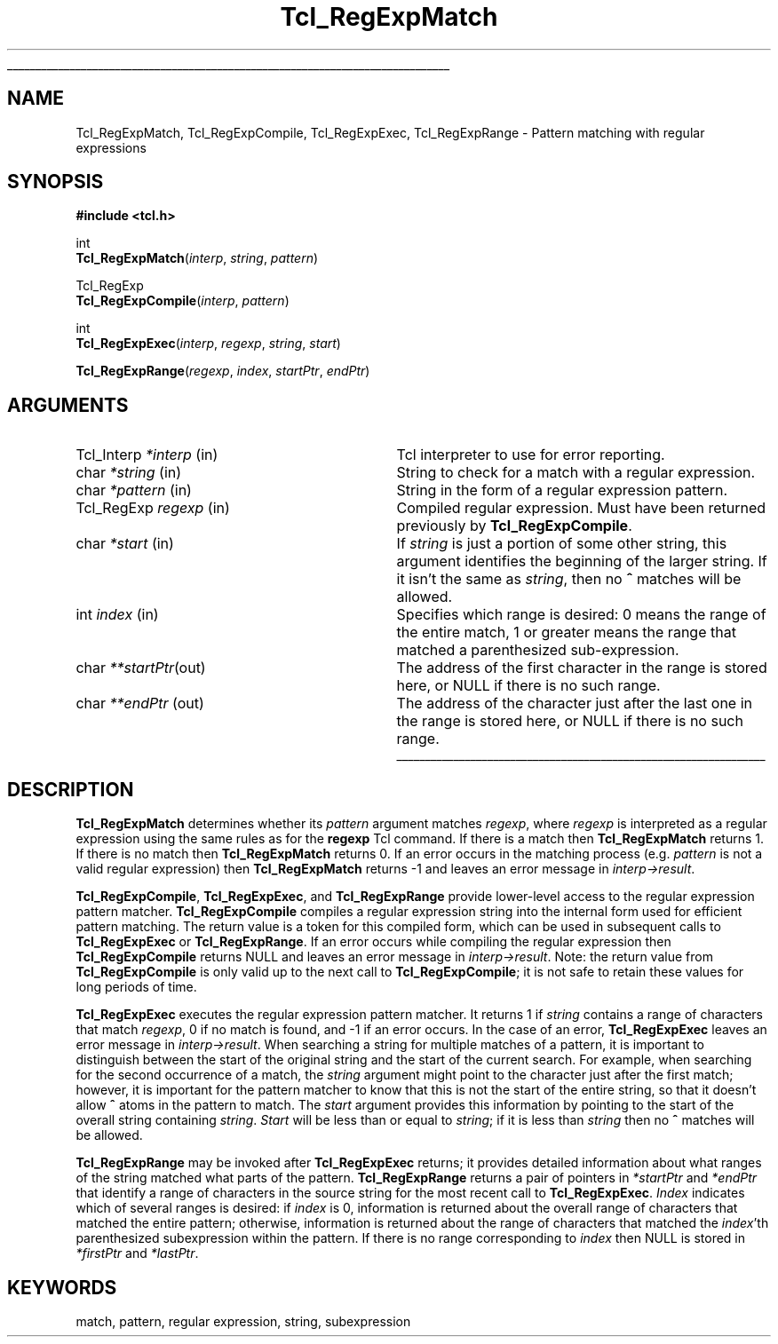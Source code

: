 '\"
'\" Copyright (c) 1994 The Regents of the University of California.
'\" Copyright (c) 1994-1996 Sun Microsystems, Inc.
'\"
'\" See the file "license.terms" for information on usage and redistribution
'\" of this file, and for a DISCLAIMER OF ALL WARRANTIES.
'\" 
'\" RCS: @(#) $Id$
'\" 
'\" The definitions below are for supplemental macros used in Tcl/Tk
'\" manual entries.
'\"
'\" .AP type name in/out ?indent?
'\"	Start paragraph describing an argument to a library procedure.
'\"	type is type of argument (int, etc.), in/out is either "in", "out",
'\"	or "in/out" to describe whether procedure reads or modifies arg,
'\"	and indent is equivalent to second arg of .IP (shouldn't ever be
'\"	needed;  use .AS below instead)
'\"
'\" .AS ?type? ?name?
'\"	Give maximum sizes of arguments for setting tab stops.  Type and
'\"	name are examples of largest possible arguments that will be passed
'\"	to .AP later.  If args are omitted, default tab stops are used.
'\"
'\" .BS
'\"	Start box enclosure.  From here until next .BE, everything will be
'\"	enclosed in one large box.
'\"
'\" .BE
'\"	End of box enclosure.
'\"
'\" .CS
'\"	Begin code excerpt.
'\"
'\" .CE
'\"	End code excerpt.
'\"
'\" .VS ?version? ?br?
'\"	Begin vertical sidebar, for use in marking newly-changed parts
'\"	of man pages.  The first argument is ignored and used for recording
'\"	the version when the .VS was added, so that the sidebars can be
'\"	found and removed when they reach a certain age.  If another argument
'\"	is present, then a line break is forced before starting the sidebar.
'\"
'\" .VE
'\"	End of vertical sidebar.
'\"
'\" .DS
'\"	Begin an indented unfilled display.
'\"
'\" .DE
'\"	End of indented unfilled display.
'\"
'\" .SO
'\"	Start of list of standard options for a Tk widget.  The
'\"	options follow on successive lines, in four columns separated
'\"	by tabs.
'\"
'\" .SE
'\"	End of list of standard options for a Tk widget.
'\"
'\" .OP cmdName dbName dbClass
'\"	Start of description of a specific option.  cmdName gives the
'\"	option's name as specified in the class command, dbName gives
'\"	the option's name in the option database, and dbClass gives
'\"	the option's class in the option database.
'\"
'\" .UL arg1 arg2
'\"	Print arg1 underlined, then print arg2 normally.
'\"
'\" RCS: @(#) $Id$
'\"
'\"	# Set up traps and other miscellaneous stuff for Tcl/Tk man pages.
.if t .wh -1.3i ^B
.nr ^l \n(.l
.ad b
'\"	# Start an argument description
.de AP
.ie !"\\$4"" .TP \\$4
.el \{\
.   ie !"\\$2"" .TP \\n()Cu
.   el          .TP 15
.\}
.ie !"\\$3"" \{\
.ta \\n()Au \\n()Bu
\&\\$1	\\fI\\$2\\fP	(\\$3)
.\".b
.\}
.el \{\
.br
.ie !"\\$2"" \{\
\&\\$1	\\fI\\$2\\fP
.\}
.el \{\
\&\\fI\\$1\\fP
.\}
.\}
..
'\"	# define tabbing values for .AP
.de AS
.nr )A 10n
.if !"\\$1"" .nr )A \\w'\\$1'u+3n
.nr )B \\n()Au+15n
.\"
.if !"\\$2"" .nr )B \\w'\\$2'u+\\n()Au+3n
.nr )C \\n()Bu+\\w'(in/out)'u+2n
..
.AS Tcl_Interp Tcl_CreateInterp in/out
'\"	# BS - start boxed text
'\"	# ^y = starting y location
'\"	# ^b = 1
.de BS
.br
.mk ^y
.nr ^b 1u
.if n .nf
.if n .ti 0
.if n \l'\\n(.lu\(ul'
.if n .fi
..
'\"	# BE - end boxed text (draw box now)
.de BE
.nf
.ti 0
.mk ^t
.ie n \l'\\n(^lu\(ul'
.el \{\
.\"	Draw four-sided box normally, but don't draw top of
.\"	box if the box started on an earlier page.
.ie !\\n(^b-1 \{\
\h'-1.5n'\L'|\\n(^yu-1v'\l'\\n(^lu+3n\(ul'\L'\\n(^tu+1v-\\n(^yu'\l'|0u-1.5n\(ul'
.\}
.el \}\
\h'-1.5n'\L'|\\n(^yu-1v'\h'\\n(^lu+3n'\L'\\n(^tu+1v-\\n(^yu'\l'|0u-1.5n\(ul'
.\}
.\}
.fi
.br
.nr ^b 0
..
'\"	# VS - start vertical sidebar
'\"	# ^Y = starting y location
'\"	# ^v = 1 (for troff;  for nroff this doesn't matter)
.de VS
.if !"\\$2"" .br
.mk ^Y
.ie n 'mc \s12\(br\s0
.el .nr ^v 1u
..
'\"	# VE - end of vertical sidebar
.de VE
.ie n 'mc
.el \{\
.ev 2
.nf
.ti 0
.mk ^t
\h'|\\n(^lu+3n'\L'|\\n(^Yu-1v\(bv'\v'\\n(^tu+1v-\\n(^Yu'\h'-|\\n(^lu+3n'
.sp -1
.fi
.ev
.\}
.nr ^v 0
..
'\"	# Special macro to handle page bottom:  finish off current
'\"	# box/sidebar if in box/sidebar mode, then invoked standard
'\"	# page bottom macro.
.de ^B
.ev 2
'ti 0
'nf
.mk ^t
.if \\n(^b \{\
.\"	Draw three-sided box if this is the box's first page,
.\"	draw two sides but no top otherwise.
.ie !\\n(^b-1 \h'-1.5n'\L'|\\n(^yu-1v'\l'\\n(^lu+3n\(ul'\L'\\n(^tu+1v-\\n(^yu'\h'|0u'\c
.el \h'-1.5n'\L'|\\n(^yu-1v'\h'\\n(^lu+3n'\L'\\n(^tu+1v-\\n(^yu'\h'|0u'\c
.\}
.if \\n(^v \{\
.nr ^x \\n(^tu+1v-\\n(^Yu
\kx\h'-\\nxu'\h'|\\n(^lu+3n'\ky\L'-\\n(^xu'\v'\\n(^xu'\h'|0u'\c
.\}
.bp
'fi
.ev
.if \\n(^b \{\
.mk ^y
.nr ^b 2
.\}
.if \\n(^v \{\
.mk ^Y
.\}
..
'\"	# DS - begin display
.de DS
.RS
.nf
.sp
..
'\"	# DE - end display
.de DE
.fi
.RE
.sp
..
'\"	# SO - start of list of standard options
.de SO
.SH "STANDARD OPTIONS"
.LP
.nf
.ta 4c 8c 12c
.ft B
..
'\"	# SE - end of list of standard options
.de SE
.fi
.ft R
.LP
See the \\fBoptions\\fR manual entry for details on the standard options.
..
'\"	# OP - start of full description for a single option
.de OP
.LP
.nf
.ta 4c
Command-Line Name:	\\fB\\$1\\fR
Database Name:	\\fB\\$2\\fR
Database Class:	\\fB\\$3\\fR
.fi
.IP
..
'\"	# CS - begin code excerpt
.de CS
.RS
.nf
.ta .25i .5i .75i 1i
..
'\"	# CE - end code excerpt
.de CE
.fi
.RE
..
.de UL
\\$1\l'|0\(ul'\\$2
..
.TH Tcl_RegExpMatch 3 7.4 Tcl "Tcl Library Procedures"
.BS
.SH NAME
Tcl_RegExpMatch, Tcl_RegExpCompile, Tcl_RegExpExec, Tcl_RegExpRange \- Pattern matching with regular expressions
.SH SYNOPSIS
.nf
\fB#include <tcl.h>\fR
.sp
int
\fBTcl_RegExpMatch\fR(\fIinterp\fR, \fIstring\fR, \fIpattern\fR)
.sp
Tcl_RegExp
\fBTcl_RegExpCompile\fR(\fIinterp\fR, \fIpattern\fR)
.sp
int
\fBTcl_RegExpExec\fR(\fIinterp\fR, \fIregexp\fR, \fIstring\fR, \fIstart\fR)
.sp
\fBTcl_RegExpRange\fR(\fIregexp\fR, \fIindex\fR, \fIstartPtr\fR, \fIendPtr\fR)
.SH ARGUMENTS
.AS Tcl_Interp *interp
.AP Tcl_Interp *interp in
Tcl interpreter to use for error reporting.
.AP char *string in
String to check for a match with a regular expression.
.AP char *pattern in
String in the form of a regular expression pattern.
.AP Tcl_RegExp regexp in
Compiled regular expression.  Must have been returned previously
by \fBTcl_RegExpCompile\fR.
.AP char *start in
If \fIstring\fR is just a portion of some other string, this argument
identifies the beginning of the larger string.
If it isn't the same as \fIstring\fR, then no \fB^\fR matches
will be allowed.
.AP int index in
Specifies which range is desired:  0 means the range of the entire
match, 1 or greater means the range that matched a parenthesized
sub-expression.
.AP char **startPtr out
The address of the first character in the range is stored here, or
NULL if there is no such range.
.AP char **endPtr out
The address of the character just after the last one in the range
is stored here, or NULL if there is no such range.
.BE

.SH DESCRIPTION
.PP
\fBTcl_RegExpMatch\fR determines whether its \fIpattern\fR argument
matches \fIregexp\fR, where \fIregexp\fR is interpreted
as a regular expression using the same rules as for the
\fBregexp\fR Tcl command.
If there is a match then \fBTcl_RegExpMatch\fR returns 1.
If there is no match then \fBTcl_RegExpMatch\fR returns 0.
If an error occurs in the matching process (e.g. \fIpattern\fR
is not a valid regular expression) then \fBTcl_RegExpMatch\fR
returns \-1 and leaves an error message in \fIinterp->result\fR.
.PP
\fBTcl_RegExpCompile\fR, \fBTcl_RegExpExec\fR, and \fBTcl_RegExpRange\fR
provide lower-level access to the regular expression pattern matcher.
\fBTcl_RegExpCompile\fR compiles a regular expression string into
the internal form used for efficient pattern matching.
The return value is a token for this compiled form, which can be
used in subsequent calls to \fBTcl_RegExpExec\fR or \fBTcl_RegExpRange\fR.
If an error occurs while compiling the regular expression then
\fBTcl_RegExpCompile\fR returns NULL and leaves an error message
in \fIinterp->result\fR.
Note:  the return value from \fBTcl_RegExpCompile\fR is only valid
up to the next call to \fBTcl_RegExpCompile\fR;  it is not safe to
retain these values for long periods of time.
.PP
\fBTcl_RegExpExec\fR executes the regular expression pattern matcher.
It returns 1 if \fIstring\fR contains a range of characters that
match \fIregexp\fR, 0 if no match is found, and
\-1 if an error occurs.
In the case of an error, \fBTcl_RegExpExec\fR leaves an error
message in \fIinterp->result\fR.
When searching a string for multiple matches of a pattern,
it is important to distinguish between the start of the original
string and the start of the current search.
For example, when searching for the second occurrence of a
match, the \fIstring\fR argument might point to the character
just after the first match;  however, it is important for the
pattern matcher to know that this is not the start of the entire string,
so that it doesn't allow \fB^\fR atoms in the pattern to match.
The \fIstart\fR argument provides this information by pointing
to the start of the overall string containing \fIstring\fR.
\fIStart\fR will be less than or equal to \fIstring\fR;  if it
is less than \fIstring\fR then no \fB^\fR matches will be allowed.
.PP
\fBTcl_RegExpRange\fR may be invoked after \fBTcl_RegExpExec\fR
returns;  it provides detailed information about what ranges of
the string matched what parts of the pattern.
\fBTcl_RegExpRange\fR returns a pair of pointers in \fI*startPtr\fR
and \fI*endPtr\fR that identify a range of characters in
the source string for the most recent call to \fBTcl_RegExpExec\fR.
\fIIndex\fR indicates which of several ranges is desired:
if \fIindex\fR is 0, information is returned about the overall range
of characters that matched the entire pattern;  otherwise,
information is returned about the range of characters that matched the
\fIindex\fR'th parenthesized subexpression within the pattern.
If there is no range corresponding to \fIindex\fR then NULL
is stored in \fI*firstPtr\fR and \fI*lastPtr\fR.

.SH KEYWORDS
match, pattern, regular expression, string, subexpression
